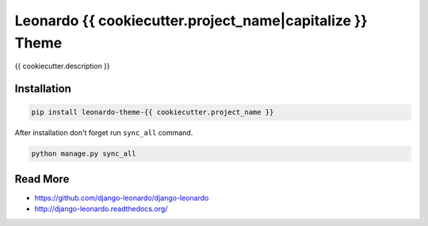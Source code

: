 
=========================
Leonardo {{ cookiecutter.project_name|capitalize }} Theme
=========================

{{ cookiecutter.description }}

Installation
============

.. code-block:: bash

    pip install leonardo-theme-{{ cookiecutter.project_name }}

After installation don't forget run ``sync_all`` command.

.. code-block:: python

    python manage.py sync_all

Read More
=========

* https://github.com/django-leonardo/django-leonardo
* http://django-leonardo.readthedocs.org/
